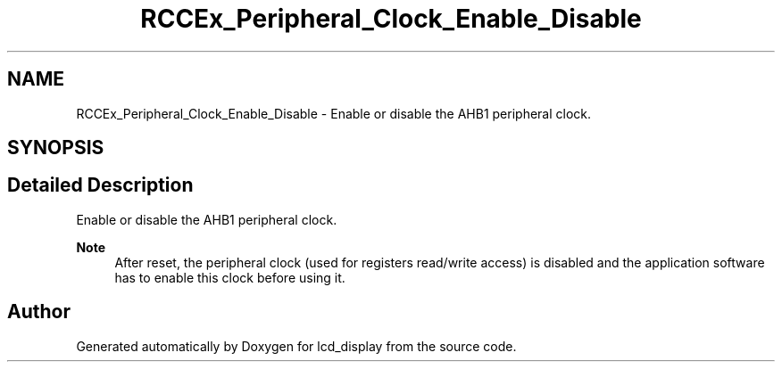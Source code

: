 .TH "RCCEx_Peripheral_Clock_Enable_Disable" 3 "Thu Oct 29 2020" "lcd_display" \" -*- nroff -*-
.ad l
.nh
.SH NAME
RCCEx_Peripheral_Clock_Enable_Disable \- Enable or disable the AHB1 peripheral clock\&.  

.SH SYNOPSIS
.br
.PP
.SH "Detailed Description"
.PP 
Enable or disable the AHB1 peripheral clock\&. 


.PP
\fBNote\fP
.RS 4
After reset, the peripheral clock (used for registers read/write access) is disabled and the application software has to enable this clock before using it\&. 
.RE
.PP

.SH "Author"
.PP 
Generated automatically by Doxygen for lcd_display from the source code\&.

